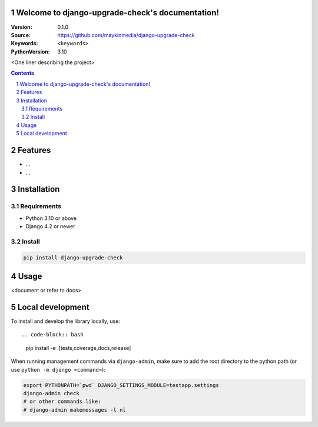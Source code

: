 

Welcome to django-upgrade-check's documentation!
================================================

:Version: 0.1.0
:Source: https://github.com/maykinmedia/django-upgrade-check
:Keywords: ``<keywords>``
:PythonVersion: 3.10

|build-status| |code-quality| |black| |coverage| |docs|

|python-versions| |django-versions| |pypi-version|

<One liner describing the project>

.. contents::

.. section-numbering::

Features
========

* ...
* ...

Installation
============

Requirements
------------

* Python 3.10 or above
* Django 4.2 or newer


Install
-------

.. code-block:: bash

    pip install django-upgrade-check


Usage
=====

<document or refer to docs>

Local development
=================

To install and develop the library locally, use::

.. code-block:: bash

    pip install -e .[tests,coverage,docs,release]

When running management commands via ``django-admin``, make sure to add the root
directory to the python path (or use ``python -m django <command>``):

.. code-block:: bash

    export PYTHONPATH=`pwd` DJANGO_SETTINGS_MODULE=testapp.settings
    django-admin check
    # or other commands like:
    # django-admin makemessages -l nl


.. |build-status| image:: https://github.com/maykinmedia/django-upgrade-check/workflows/Run%20CI/badge.svg
    :alt: Build status
    :target: https://github.com/maykinmedia/django-upgrade-check/actions?query=workflow%3A%22Run+CI%22

.. |code-quality| image:: https://github.com/maykinmedia/django-upgrade-check/workflows/Code%20quality%20checks/badge.svg
     :alt: Code quality checks
     :target: https://github.com/maykinmedia/django-upgrade-check/actions?query=workflow%3A%22Code+quality+checks%22

.. |black| image:: https://img.shields.io/badge/code%20style-black-000000.svg
    :target: https://github.com/psf/black

.. |coverage| image:: https://codecov.io/gh/maykinmedia/django-upgrade-check/branch/main/graph/badge.svg
    :target: https://codecov.io/gh/maykinmedia/django-upgrade-check
    :alt: Coverage status

.. |docs| image:: https://readthedocs.org/projects/django-upgrade-check/badge/?version=latest
    :target: https://django-upgrade-check.readthedocs.io/en/latest/?badge=latest
    :alt: Documentation Status

.. |python-versions| image:: https://img.shields.io/pypi/pyversions/django-upgrade-check.svg

.. |django-versions| image:: https://img.shields.io/pypi/djversions/django-upgrade-check.svg

.. |pypi-version| image:: https://img.shields.io/pypi/v/django-upgrade-check.svg
    :target: https://pypi.org/project/django-upgrade-check/
